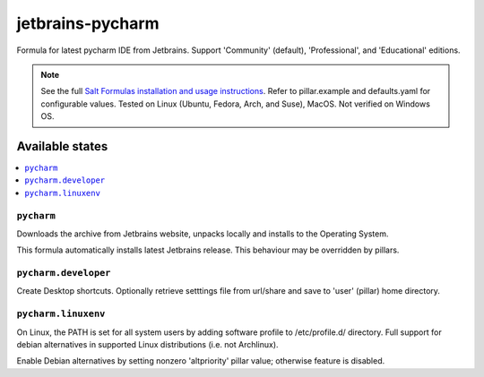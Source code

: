 ========
jetbrains-pycharm
========

Formula for latest pycharm IDE from Jetbrains. Support 'Community' (default), 'Professional', and 'Educational' editions.

.. note::

    See the full `Salt Formulas installation and usage instructions
    <http://docs.saltstack.com/en/latest/topics/development/conventions/formulas.html>`_.
    Refer to pillar.example and defaults.yaml for configurable values. Tested on Linux (Ubuntu, Fedora, Arch, and Suse), MacOS. Not verified on Windows OS.
    
Available states
================

.. contents::
    :local:

``pycharm``
------------
Downloads the archive from Jetbrains website, unpacks locally and installs to the Operating System.

.. note::

This formula automatically installs latest Jetbrains release. This behaviour may be overridden by pillars.

``pycharm.developer``
------------
Create Desktop shortcuts. Optionally retrieve setttings file from url/share and save to 'user' (pillar) home directory.


``pycharm.linuxenv``
------------
On Linux, the PATH is set for all system users by adding software profile to /etc/profile.d/ directory. Full support for debian alternatives in supported Linux distributions (i.e. not Archlinux).

.. note::

Enable Debian alternatives by setting nonzero 'altpriority' pillar value; otherwise feature is disabled.

